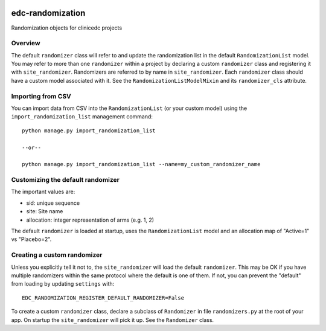 |pypi| |actions| |codecov| |downloads|


edc-randomization
=================

Randomization objects for clinicedc projects


Overview
++++++++

The default ``randomizer`` class will refer to and update the randomization list in the default ``RandomizationList`` model. You may refer to more than one ``randomizer`` within a project by declaring a custom ``randomizer`` class and registering it with ``site_randomizer``. Randomizers are referred to by name in ``site_randomizer``. Each ``randomizer`` class should have a custom model associated with it. See the ``RandomizationListModelMixin`` and its ``randomizer_cls`` attribute.


Importing from CSV
++++++++++++++++++
You can import data from CSV into the ``RandomizationList`` (or your custom model) using the ``import_randomization_list`` management command::

    python manage.py import_randomization_list

    --or--

    python manage.py import_randomization_list --name=my_custom_randomizer_name


Customizing the default randomizer
++++++++++++++++++++++++++++++++++
The important values are:

* sid: unique sequence
* site: Site name
* allocation: integer repreaentation of arms (e.g. 1, 2)

The default ``randomizer`` is loaded at startup, uses the ``RandomizationList`` model and an allocation map of "Active=1" vs "Placebo=2".

Creating a custom randomizer
++++++++++++++++++++++++++++

Unless you explicitly tell it not to, the ``site_randomizer`` will load the default ``randomizer``. This may be OK if you have multiple randomizers within the same protocol where the default is one of them. If not, you can prevent the "default" from loading by updating ``settings`` with::

    EDC_RANDOMIZATION_REGISTER_DEFAULT_RANDOMIZER=False

To create a custom ``randomizer`` class, declare a subclass of ``Randomizer`` in file ``randomizers.py`` at the root of your app. On startup the ``site_randomizer`` will pick it up. See the ``Randomizer`` class.



.. |pypi| image:: https://img.shields.io/pypi/v/edc-randomization.svg
    :target: https://pypi.python.org/pypi/edc-randomization

.. |actions| image:: https://github.com/clinicedc/edc-randomization/workflows/build/badge.svg?branch=develop
  :target: https://github.com/clinicedc/edc-randomization/actions?query=workflow:build

.. |codecov| image:: https://codecov.io/gh/clinicedc/edc-randomization/branch/develop/graph/badge.svg
  :target: https://codecov.io/gh/clinicedc/edc-randomization

.. |downloads| image:: https://pepy.tech/badge/edc-randomization
   :target: https://pepy.tech/project/edc-randomization
